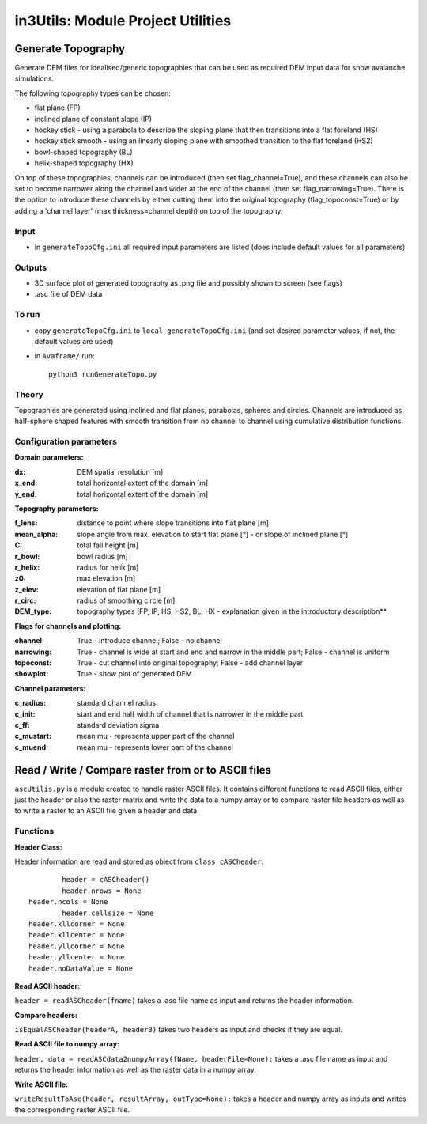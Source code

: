 ##################################
in3Utils: Module Project Utilities
##################################



Generate Topography
===================

Generate DEM files for idealised/generic topographies that can be used as required DEM input data for snow avalanche simulations.

The following topography types can be chosen:

* flat plane (FP)
* inclined plane of constant slope (IP)
* hockey stick - using a parabola to describe the sloping plane that then transitions into a flat foreland (HS)
* hockey stick smooth - using an linearly sloping plane with smoothed transition to the flat foreland (HS2)
* bowl-shaped topography (BL)
* helix-shaped topography (HX)

On top of these topographies, channels can be introduced (then set flag_channel=True), and these channels can also be set to become narrower along the channel and wider at the end of the channel (then set flag_narrowing=True).
There is the option to introduce these channels by either cutting them into the original topography (flag_topoconst=True) or by adding a 'channel layer' (max thickness=channel depth) on top of the topography.

Input
-----

* in ``generateTopoCfg.ini`` all required input parameters are listed (does include default values for all parameters)

Outputs
-------

* 3D surface plot of generated topography as .png file and possibly shown to screen (see flags)
* .asc file of DEM data


To run
------

* copy ``generateTopoCfg.ini`` to ``local_generateTopoCfg.ini`` (and set desired parameter values, if not, the default values are used)
* in ``Avaframe/`` run::

	python3 runGenerateTopo.py


Theory
------

Topographies are generated using inclined and flat planes, parabolas, spheres and circles.
Channels are introduced as half-sphere shaped features with smooth transition from no channel to channel using cumulative distribution functions.

Configuration parameters
------------------------

**Domain parameters:**

:dx: DEM spatial resolution [m]
:x_end: total horizontal extent of the domain [m]
:y_end:	 total horizontal extent of the domain [m]


**Topography parameters:**

:f_lens: 	distance to point where slope transitions into flat plane [m]
:mean_alpha: 	slope angle from max. elevation to start flat plane [°] - or slope of inclined plane [°]
:C: 		total fall height [m]
:r_bowl:	  bowl radius [m]
:r_helix:	  radius for helix [m]
:z0: 		max elevation [m]
:z_elev:	  elevation of flat plane [m]
:r_circ: 	radius of smoothing circle [m]
:DEM_type: topography types (FP, IP, HS, HS2, BL, HX - explanation given in the introductory description**


**Flags for channels and plotting:**

:channel: True - introduce channel; False - no channel
:narrowing: True - channel is wide at start and end and narrow in the middle part; False - channel is uniform
:topoconst: True - cut channel into original topography; False - add channel layer
:showplot: True - show plot of generated DEM

**Channel parameters:**

:c_radius:  standard channel radius
:c_init: start and end half width of channel that is narrower in the middle part
:c_ff: standard deviation sigma
:c_mustart: mean mu - represents upper part of the channel
:c_muend: mean mu - represents lower part of the channel


Read / Write / Compare raster from or to ASCII files
=========================================================

``ascUtilis.py`` is a module created to handle raster ASCII files. It contains different functions
to read ASCII files, either just the header or also the raster matrix and write the data to a numpy array or to
compare raster file headers as well as to write a raster to an ASCII file given a header and data.

Functions
------------------------

**Header Class:**

Header information are read and stored as object from ``class cASCheader``:

::

		header = cASCheader()
		header.nrows = None
  	header.ncols = None
		header.cellsize = None
  	header.xllcorner = None
  	header.xllcenter = None
  	header.yllcorner = None
  	header.yllcenter = None
  	header.noDataValue = None

**Read ASCII header:**

``header = readASCheader(fname)`` takes a .asc file name as input and returns the header information.

**Compare headers:**

``isEqualASCheader(headerA, headerB)`` takes two headers as input and checks if they are equal.

**Read ASCII file to numpy array:**

``header, data = readASCdata2numpyArray(fName, headerFile=None):`` takes a .asc file name as input and returns the
header information as well as the raster data in a numpy array.

**Write ASCII file:**

``writeResultToAsc(header, resultArray, outType=None):`` takes a header and numpy array as inputs and writes the
corresponding raster ASCII file.
